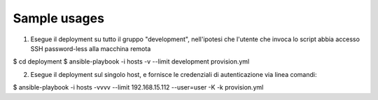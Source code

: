 Sample usages
=============

(1) Esegue il deployment su tutto il gruppo "development", nell'ipotesi che
    l'utente che invoca lo script abbia accesso SSH password-less alla macchina remota


$ cd deployment
$ ansible-playbook -i hosts -v --limit development provision.yml


(2) Esegue il deployment sul singolo host, e fornisce le credenziali
    di autenticazione via linea comandi:

$ ansible-playbook -i hosts -vvvv --limit 192.168.15.112 --user=user -K -k provision.yml

